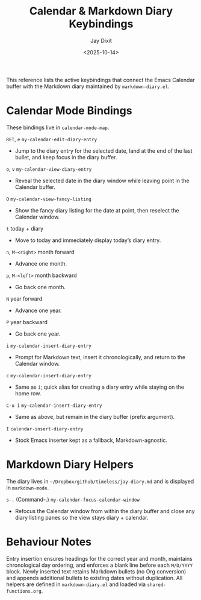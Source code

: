 #+TITLE: Calendar & Markdown Diary Keybindings
#+AUTHOR: Jay Dixit
#+DATE: <2025-10-14>

This reference lists the active keybindings that connect the Emacs Calendar buffer with the Markdown diary maintained by ~markdown-diary.el~.

* Calendar Mode Bindings
These bindings live in ~calendar-mode-map~.

~RET~, ~e~   ~my-calendar-edit-diary-entry~
     - Jump to the diary entry for the selected date, land at the end of the last bullet, and keep focus in the diary buffer.

~o~, ~v~   ~my-calendar-view-diary-entry~
     - Reveal the selected date in the diary window while leaving point in the Calendar buffer.

~O~   ~my-calendar-view-fancy-listing~
     - Show the fancy diary listing for the date at point, then reselect the Calendar window.

~t~   today + diary
     - Move to today and immediately display today’s diary entry.

~n~, ~M-<right>~   month forward
     - Advance one month.

~p~, ~M-<left>~   month backward
     - Go back one month.

~N~   year forward
     - Advance one year.

~P~   year backward
     - Go back one year.

~i~   ~my-calendar-insert-diary-entry~
     - Prompt for Markdown text, insert it chronologically, and return to the Calendar window.

~c~   ~my-calendar-insert-diary-entry~
     - Same as ~i~; quick alias for creating a diary entry while staying on the home row.

~C-u i~   ~my-calendar-insert-diary-entry~
     - Same as above, but remain in the diary buffer (prefix argument).

~I~   ~calendar-insert-diary-entry~
     - Stock Emacs inserter kept as a fallback, Markdown-agnostic.

* Markdown Diary Helpers
The diary lives in ~~/Dropbox/github/timeless/jay-diary.md~ and is displayed in ~markdown-mode~.

~s-.~ (Command-.)   ~my-calendar-focus-calendar-window~
     - Refocus the Calendar window from within the diary buffer and close any diary listing panes so the view stays diary + calendar.

* Behaviour Notes
Entry insertion ensures headings for the correct year and month, maintains chronological day ordering, and enforces a blank line before each ~M/D/YYYY~ block. Newly inserted text retains Markdown bullets (no Org conversion) and appends additional bullets to existing dates without duplication. All helpers are defined in ~markdown-diary.el~ and loaded via ~shared-functions.org~.
